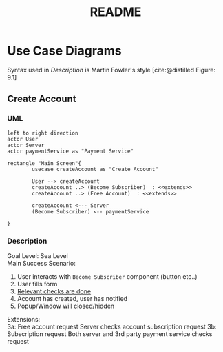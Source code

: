 #+TITLE: README
#+bibliography: cite.bib



* Use Case Diagrams
Syntax used in /Description/ is Martin Fowler's style [cite:@distilled Figure: 9.1]
** Create Account
*** UML
#+begin_src plantuml
left to right direction
actor User
actor Server
actor paymentService as "Payment Service"

rectangle "Main Screen"{
        usecase createAccount as "Create Account"

        User --> createAccount
        createAccount ..> (Become Subscriber)  : <<extends>>
        createAccount ..> (Free Account)  : <<extends>>

        createAccount <--- Server
        (Become Subscriber) <-- paymentService

}
#+end_src

#+RESULTS:
[[file:/tmp/babel-vs0Y13/plantuml-Q44C5B.png]]

*** Description
Goal Level: Sea Level \\
Main Success Scenario: \\

1. User interacts with =Become Subscriber= component (button etc..)
2. User fills form
3. _Relevant checks are done_
4. Account has created, user has notified
5. Popup/Window will closed/hidden

Extensions:  \\
3a: Free account request
        Server checks account subscription request
3b: Subscription request
        Both server and 3rd party payment service checks request
